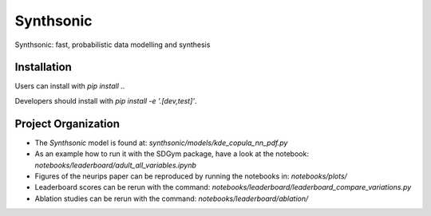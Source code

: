 Synthsonic
==========

Synthsonic: fast, probabilistic data modelling and synthesis

Installation
------------

Users can install with `pip install .`.

Developers should install with `pip install -e '.[dev,test]'`.


Project Organization
--------------------

* The `Synthsonic` model is found at: `synthsonic/models/kde_copula_nn_pdf.py`
* As an example how to run it with the SDGym package, have a look at the notebook: `notebooks/leaderboard/adult_all_variables.ipynb`
* Figures of the neurips paper can be reproduced by running the notebooks in: `notebooks/plots/`
* Leaderboard scores can be rerun with the command: `notebooks/leaderboard/leaderboard_compare_variations.py`
* Ablation studies can be rerun with the command: `notebooks/leaderboard/ablation/`



